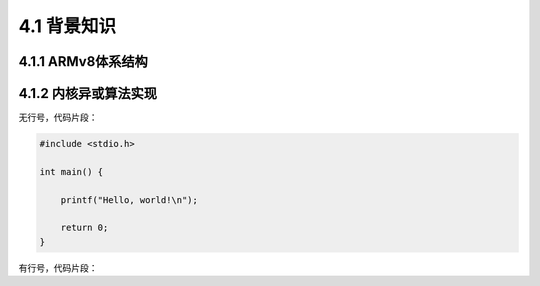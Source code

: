 4.1 背景知识
############

4.1.1 ARMv8体系结构
======================

4.1.2 内核异或算法实现
======================

无行号，代码片段：

.. code-block:: c

    #include <stdio.h>

    int main() {

        printf("Hello, world!\n");

        return 0;
    }


有行号，代码片段：

.. code-block:: c
    :linenos:

    #include <stdio.h>

    int main() {

        printf("Hello, world!\n");

        return 0;
    }
